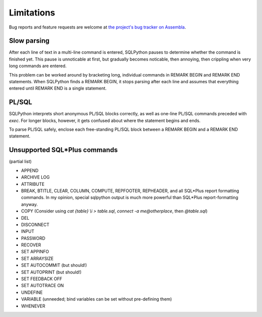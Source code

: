 ===========
Limitations
===========

Bug reports and feature requests are welcome at 
`the project's bug tracker on Assembla <http://trac-hg.assembla.com/sqlpython/report>`_.

Slow parsing
------------

After each line of text in a multi-line command is entered, SQLPython pauses to determine whether
the command is finished yet.  This pause is unnoticable at first, but gradually becomes noticable,
then annoying, then crippling when very long commands are entered.

This problem can be worked around by bracketing long, individual commands in REMARK BEGIN 
and REMARK END statements.  When SQLPython finds a REMARK BEGIN, it stops parsing after each
line and assumes that everything entered until REMARK END is a single statement.

PL/SQL
------

SQLPython interprets short anonymous PL/SQL blocks correctly, as well as one-line PL/SQL
commands preceded with `exec`.  For longer blocks, however, it gets confused about where
the statement begins and ends.

To parse PL/SQL safely, enclose each free-standing PL/SQL block between a REMARK BEGIN and a
REMARK END statement.

Unsupported SQL\*Plus commands
------------------------------

(partial list)

* APPEND 

* ARCHIVE LOG

* ATTRIBUTE

* BREAK, BTITLE, CLEAR, COLUMN, COMPUTE, REPFOOTER, REPHEADER, and all SQL\*Plus report formatting commands.  In my opinion, special sqlpython output is much more powerful than SQL\*Plus report-formatting anyway.

* COPY (Consider using `cat {table} \\i > table.sql`, `connect -a me@otherplace`, then `@table.sql`)

* DEL

* DISCONNECT

* INPUT

* PASSWORD

* RECOVER

* SET APPINFO

* SET ARRAYSIZE

* SET AUTOCOMMIT (but should!)

* SET AUTOPRINT  (but should!)

* SET FEEDBACK OFF

* SET AUTOTRACE ON

* UNDEFINE

* VARIABLE (unneeded; bind variables can be set without pre-defining them)

* WHENEVER
